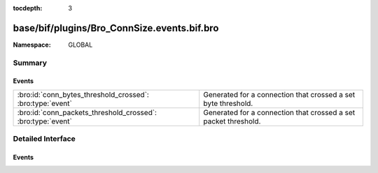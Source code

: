 :tocdepth: 3

base/bif/plugins/Bro_ConnSize.events.bif.bro
============================================
.. bro:namespace:: GLOBAL


:Namespace: GLOBAL

Summary
~~~~~~~
Events
######
=========================================================== ===============================================================
:bro:id:`conn_bytes_threshold_crossed`: :bro:type:`event`   Generated for a connection that crossed a set byte threshold.
:bro:id:`conn_packets_threshold_crossed`: :bro:type:`event` Generated for a connection that crossed a set packet threshold.
=========================================================== ===============================================================


Detailed Interface
~~~~~~~~~~~~~~~~~~
Events
######
.. bro:id:: conn_bytes_threshold_crossed

   :Type: :bro:type:`event` (c: :bro:type:`connection`, threshold: :bro:type:`count`, is_orig: :bro:type:`bool`)

   Generated for a connection that crossed a set byte threshold. Note that this
   is a low level event that should usually be avoided for user code. Use
   ConnThreshold::bytes_threshold_crossed instead.
   

   :c: the connection
   

   :threshold: the threshold that was set
   

   :is_orig: true if the threshold was crossed by the originator of the connection
   
   .. bro:see:: set_current_conn_packets_threshold set_current_conn_bytes_threshold conn_packets_threshold_crossed
                get_current_conn_bytes_threshold get_current_conn_packets_threshold

.. bro:id:: conn_packets_threshold_crossed

   :Type: :bro:type:`event` (c: :bro:type:`connection`, threshold: :bro:type:`count`, is_orig: :bro:type:`bool`)

   Generated for a connection that crossed a set packet threshold. Note that this
   is a low level event that should usually be avoided for user code. Use
   ConnThreshold::bytes_threshold_crossed instead.
   

   :c: the connection
   

   :threshold: the threshold that was set
   

   :is_orig: true if the threshold was crossed by the originator of the connection
   
   .. bro:see:: set_current_conn_packets_threshold set_current_conn_bytes_threshold conn_bytes_threshold_crossed
                get_current_conn_bytes_threshold get_current_conn_packets_threshold


